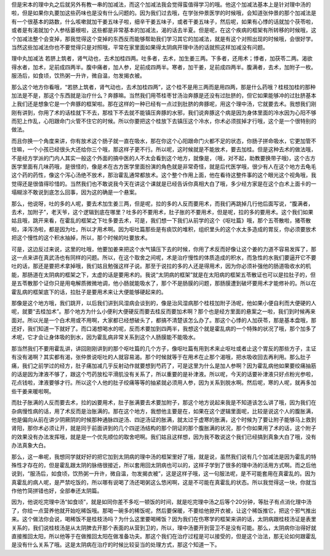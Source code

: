 但是宋本的理中丸之后就另外有教一串的加减法，而这个加减法我会觉得蛮值得学习的哦。他这个加减法基本上是针对理中汤的啦，但是如果你丸要加这些药味也是没有什么问题的。因为我们过去哦，在学张仲景医学的时候哦，会知道张仲景的那个加减法是有一个很基本的路数，什么咳嗽就加干姜五味子啦，细辛干姜五味子，或者干姜五味子，然后呢，如果有心悸的话就加个茯苓啦，或者是有渴就加个人参栝蒌根啦，这些都是非常基本的加减法，渴的话去半夏。但是呢，在这个疾病的框架有所转移的时候哦，这个加减法整个会变掉，那我觉得这个变掉的东西反而能够帮助我们学习其它的加减法，就是有这个对照出现的时候哦，会很好学。当然这些加减法你也不要觉得只是对照哦，平常在家里面如果得太阴病开理中汤的话就照这样加减没有问题。

理中丸加减法
若脐上筑者，肾气动也，去术加桂四两。吐多者，去术，加生姜三两。下多者，还用术；悸者，加茯苓二两。渴欲得水者，加术，足前成四两半。腹中痛者，加人参，足前成四两半。寒者，加干姜，足前成四两半。腹满者，去术，加附子一枚。服汤后，如食顷，饮热粥一升许，微自温，勿发揭衣被。

那么这个地方你看哦，“若脐上筑者，肾气动也，去术加桂四两”，这个桂不是用三两而是用四两，那是什么药哦？桂枝加桂的那种加法是不是，那这个东西就是治疗什么？奔豚嘛。当然我们用苓桂枣甘汤治奔豚是还没有过肚脐的，但它如果能够冲的过肚脐基本上我们还是想象它是一个奔豚的框架啦。那在这样的一种已经有一点过到肚脐的奔豚呢，用这个理中汤，它就要去术。我想我们刚刚有讲到，你用了术的话桂就下不去，那桂下不去就不能镇压奔豚的水邪，我们说奔豚这个病是因为身体里面的冷水因为心阳不够而犯上作乱，心阳跟命门火管不住它的时候。所以你要把这个桂放下去镇压这个冷水，你术必须拔掉才行哦，这个是一个很特别的做法。

而且你换一个角度来讲，你有放术这个肠子就一直在吸水，那在你这个心阳跟命门火都不足的状态，你肠子拼命吸水，它更加管不住嘛，一个小孩已经很头大还给你三个哦，那这样子更不行。所以呢，这时候就是不能放术，要去加桂。但是这种去术的做法哦，不是经方学派的门内人其实一般这个外面的搞中医的人不太会看到这个地方，就像是，（哦，对不起，助教要换带子哦)，这个古方医学里面有几味药哦，是很怪的，像是术在古方医学里面扮演的角色就是非常奇怪，就是后代医学哦，很少有人在这个地方去龟毛这个药的药性，像这个泻心汤绝不放术，那治霍乱通常都放术。这个整个作用上面，他在看待这整件事的这个眼光这个视角哦，我觉得还是很值得珍惜的。当然我们也不敢说我今天在讲这个课就是已经告诉你真相大白了哦，多少经方家是在这个白术上面卡的一塌糊涂不敢说到底怎么回事，因为这的确是一个悬案。

那么，他说呀，吐的多的人呢，要去术加生姜三两，但是呢，拉的多的人反而要用术，而我们再跳掉几行他后面写说，“腹满者，去术，加附子”，老天爷，这个逻辑到底在哪里？吐多的不要用术，肚子胀的不要用术，但是呢，拉的多的要用术。这个我们如果姑且哦，跳开来看，在霍乱的框架之下吐多要去术，可是，我们想一下我们从前学的这个《呕吐篇》哦，那个五苓散啦，猪苓散啦，泽泻汤啦，都是因为吐，所以才用术啊。因为呕吐篇那些是有痰饮的堆积，组织里头的这个水太多造成的胃反，你必须要放术把这个慢性的这个积水抽掉，所以，那个时候的吐要放术。

可是，这边反过来说，这里的吐哦，他要加姜来把这个水气镇压下去的时候，你用了术反而好像让这个姜的力道不容易发挥了，那这一点来讲在真武汤也有同样的问题。所以，在这个取舍之间呢，术是治疗慢性的体质造成的积水，而急性的水我们要逼开它不要吐的话，那还是要把术拿掉哦，我们姑且勉强这样子说。那至于说拉的多的人还是得用术，因为你必须补强他的肠道吸收水的机能，那肠道在太阴病的框架之下，太虚的话是要用术的。我说“太阴病的框架”就是在太阳病的框架五苓散证也可以是拉肚子的，但是五苓散那个证你只是用电解质微微地调，他小肠就能吸水了，那个不是肠膜的问题，那肠膜遭到破坏要用术才能修补的。所以在霍乱病的框架底下的话，拉肚子是要用术来让大便能够硬起来的。

那像是这个地方哦，我们跳开，以后我们讲到风湿病会谈到的，像是治风湿病那个桂枝加附子汤呢，他如果小便自利而大便硬的人呢，就要“去桂加术”。那个地方为什么小便利大便硬反而要去桂反而要加术啊？那个也是经方里面的悬案之一啦，我们到时候再来面对。所以光是一个白术用或不用啊，大家都已经想破头了，都搞不清楚该怎么办了。那这个心悸的人加茯苓，那是基本盘哦，那还好，我们知道一下就好了。而口渴想喝水的呢，反而术要加到四两半，我想这个就是霍乱病的一个特殊的状况了哦，那个加多了术呢，它才会让身体吸的到水，因为霍乱病非常关系到这个人肠膜能不能吸水。

那当然我们不要用霍乱讲，讲回刚刚讲到的那个呕吐篇的几个方子，像呕吐篇有用到术来止呕吐或者止这个胃反的那些方子，主证有没有渴啊？其实都有渴，张仲景说呕吐的人就容易渴。那个时候就等于在用术在止那个渴哦，把水吸收回去再利用。那么肚子痛，我们之前学过的经方，肚子痛加减几乎反射动作就要想到芍药了，可是这里为什么是加人参啊？因为霍乱病他如果要绞痛抽筋的话是因为津液不够了，跟这个芍药放松平滑肌没有关系了，所以重要的是补津液。所以呢，今天的话要补津液只好点粉光参啦，花点钱啦，津液要够才行。所以这个人他的肚子绞痛等等的抽紧就必须用人参，因为关系到脱水啊。然后呢，寒的人呢，就再多加些干姜来暖啦啊。

而肚子胀满的人反而要去术，拉的凶要用术，肚子胀满要去术要加附子，那这个地方说起来我是不知道该怎么讲了哦，因为我们在杂病慢性病的话，用了术反而是治胀满的。那在这个地方，我想他主要是在，如果在这个逻辑里面呢，比较是说这个人的腹胀满，他是偏向从前在讲少阴厥阴的时候那种通脉四逆汤、四逆汤证的胀满，就太过于虚寒的胀满，这个时候为了要让附子能够马上救到肾阳，那你术必须让开，就是同于前面讲到的几个四逆汤结构的那个阴证的那个腹胀满的状况，那个你如果用了术的话，这个附子的效果没有办法发挥哦，就是是一个优先顺位的取舍吧啊。我们姑且这样想，因为我不敢说这个我们已经搞到真象大白了哦，没有办法真象大白。

那么，这一串呢，我想同学就好好的把它加到太阴病的理中汤的框架里好了哦，就是说，虽然我们说有几个加减法是因为霍乱的特殊性才存在的，但是霍乱跟太阴的脉络很接近，所以套用回太阴病也可以的，这样子学到了很多的理中汤的活用方式啊。而之后他说到，“服汤后，如食顷，饮热粥一升许，微自温，勿发揭衣被”，这是这样子哦，这一句服法呢，是不可能套用在真霍乱的。因为真霍乱的病人呢，是严禁吃饭的，所以哪有说喝了汤还喝粥这么悠闲啊，这是不可能在真霍乱的状态。所以我觉得这一块，你就当作他竹简拼错也好，全部奉还太阴篇。

因为，他说吃完理中汤“如食顷”，就是如同你差不多吃一顿饭的时间，就是吃完理中汤之后等个20分钟，等肚子有点消化理中汤了，你给一点营养他就开始吃稀饭哦。那喝一碗多的稀饭呢，然后要保暖，不要给他掀开衣被，让这个稀饭推它，把这个邪气推出来。这个做法你会说，喝稀饭不是桂枝汤吗？为什么这里要喝稀饭？因为我们在伤寒学的框架来讲的话，太阴病跟桂枝汤证是表里关系的，我们说桂枝汤是从太阴脾去开那个表面的从营到卫的，所以，理中汤要开到营卫不是没有可能。那么，太阴病你治得好就直接推回太阳，所以他等于在做推回太阳在做准备功夫。那这个我们在治疗过程是可以接受的，但是这个治法，那无论如何跟霍乱是没有什么关系了哦。这是太阴病在治疗的时候比较妥当的处理方式，那这个知道一下。

